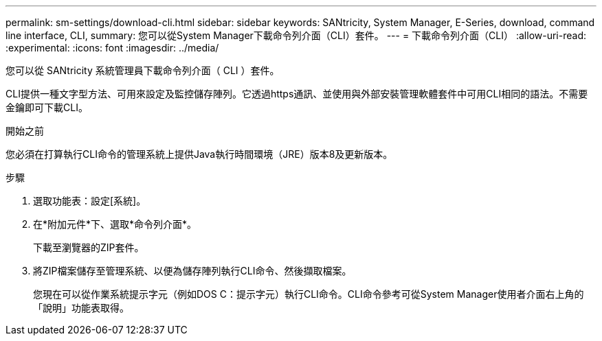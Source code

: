 ---
permalink: sm-settings/download-cli.html 
sidebar: sidebar 
keywords: SANtricity, System Manager, E-Series, download, command line interface, CLI, 
summary: 您可以從System Manager下載命令列介面（CLI）套件。 
---
= 下載命令列介面（CLI）
:allow-uri-read: 
:experimental: 
:icons: font
:imagesdir: ../media/


[role="lead"]
您可以從 SANtricity 系統管理員下載命令列介面（ CLI ）套件。

CLI提供一種文字型方法、可用來設定及監控儲存陣列。它透過https通訊、並使用與外部安裝管理軟體套件中可用CLI相同的語法。不需要金鑰即可下載CLI。

.開始之前
您必須在打算執行CLI命令的管理系統上提供Java執行時間環境（JRE）版本8及更新版本。

.步驟
. 選取功能表：設定[系統]。
. 在*附加元件*下、選取*命令列介面*。
+
下載至瀏覽器的ZIP套件。

. 將ZIP檔案儲存至管理系統、以便為儲存陣列執行CLI命令、然後擷取檔案。
+
您現在可以從作業系統提示字元（例如DOS C：提示字元）執行CLI命令。CLI命令參考可從System Manager使用者介面右上角的「說明」功能表取得。


